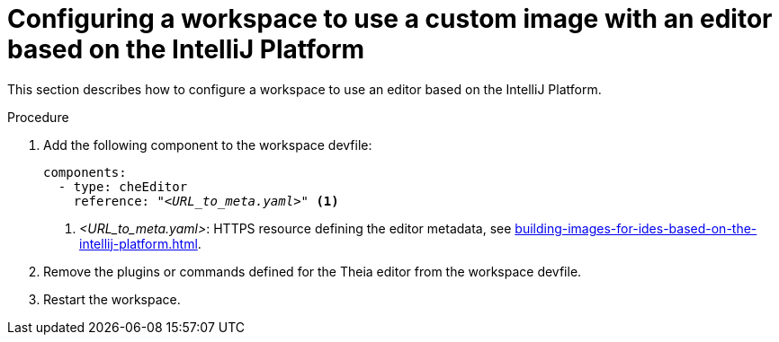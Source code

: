 [id="configuring-a-workspace-to-use-a-custom-image-with-an-editor-based-on-the-intellij-platform_{context}"]
= Configuring a workspace to use a custom image with an editor based on the IntelliJ Platform

This section describes how to configure a workspace to use an editor based on the IntelliJ Platform.

.Procedure

. Add the following component to the workspace devfile:
+
[source,yaml,subs="+quotes,macros,attributes"]
----
components:
  - type: cheEditor
    reference: "__<URL_to_meta.yaml>__" <1>
----
+
<1> __<URL_to_meta.yaml>__: HTTPS resource defining the editor metadata, see xref:building-images-for-ides-based-on-the-intellij-platform.adoc[].

. Remove the plugins or commands defined for the Theia editor from the workspace devfile.

. Restart the workspace.

